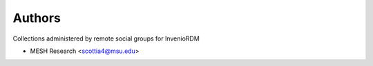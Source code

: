 ..
    Copyright (C) 2024 MESH Research

    invenio-group-collections-kcworksis free software; you can redistribute it and/or
    modify it under the terms of the MIT License; see LICENSE file for more
    details.

Authors
=======

Collections administered by remote social groups for InvenioRDM

- MESH Research <scottia4@msu.edu>